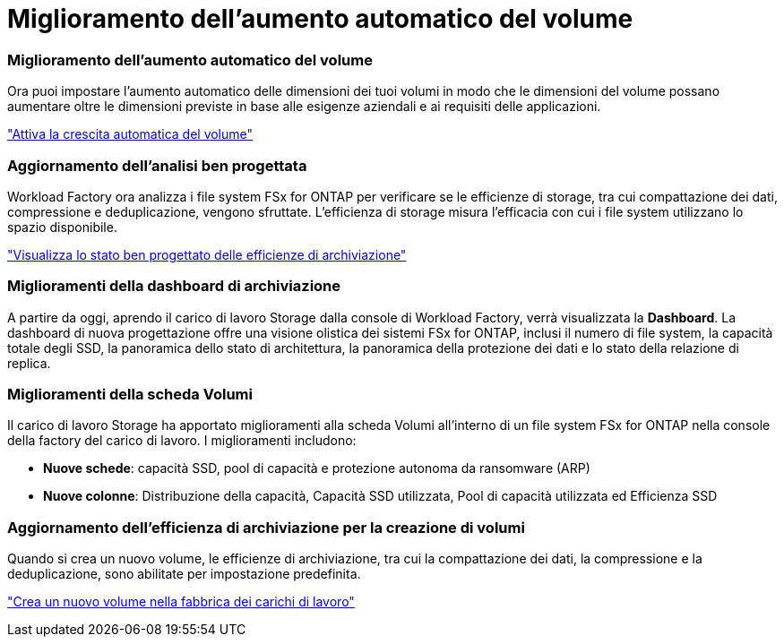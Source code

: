 = Miglioramento dell'aumento automatico del volume
:allow-uri-read: 




=== Miglioramento dell'aumento automatico del volume

Ora puoi impostare l'aumento automatico delle dimensioni dei tuoi volumi in modo che le dimensioni del volume possano aumentare oltre le dimensioni previste in base alle esigenze aziendali e ai requisiti delle applicazioni.

link:https://docs.netapp.com/us-en/workload-fsx-ontap/edit-volume-autogrow.html["Attiva la crescita automatica del volume"]



=== Aggiornamento dell'analisi ben progettata

Workload Factory ora analizza i file system FSx for ONTAP per verificare se le efficienze di storage, tra cui compattazione dei dati, compressione e deduplicazione, vengono sfruttate. L'efficienza di storage misura l'efficacia con cui i file system utilizzano lo spazio disponibile.

link:https://docs.netapp.com/us-en/workload-fsx-ontap/improve-configurations.html["Visualizza lo stato ben progettato delle efficienze di archiviazione"]



=== Miglioramenti della dashboard di archiviazione

A partire da oggi, aprendo il carico di lavoro Storage dalla console di Workload Factory, verrà visualizzata la *Dashboard*. La dashboard di nuova progettazione offre una visione olistica dei sistemi FSx for ONTAP, inclusi il numero di file system, la capacità totale degli SSD, la panoramica dello stato di architettura, la panoramica della protezione dei dati e lo stato della relazione di replica.



=== Miglioramenti della scheda Volumi

Il carico di lavoro Storage ha apportato miglioramenti alla scheda Volumi all'interno di un file system FSx for ONTAP nella console della factory del carico di lavoro. I miglioramenti includono:

* *Nuove schede*: capacità SSD, pool di capacità e protezione autonoma da ransomware (ARP)
* *Nuove colonne*: Distribuzione della capacità, Capacità SSD utilizzata, Pool di capacità utilizzata ed Efficienza SSD




=== Aggiornamento dell'efficienza di archiviazione per la creazione di volumi

Quando si crea un nuovo volume, le efficienze di archiviazione, tra cui la compattazione dei dati, la compressione e la deduplicazione, sono abilitate per impostazione predefinita.

link:https://docs.netapp.com/us-en/workload-fsx-ontap/create-volume.html["Crea un nuovo volume nella fabbrica dei carichi di lavoro"]
